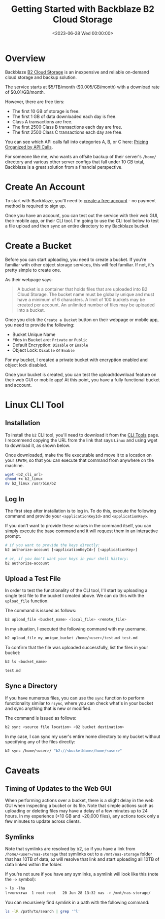 #+date: <2023-06-28 Wed 00:00:00>
#+title: Getting Started with Backblaze B2 Cloud Storage
#+description: 
#+slug: backblaze-b2

* Overview

Backblaze [[https://www.backblaze.com/b2/cloud-storage.html][B2 Cloud
Storage]] is an inexpensive and reliable on-demand cloud storage and
backup solution.

The service starts at $5/TB/month ($0.005/GB/month) with a download rate
of $0.01/GB/month.

However, there are free tiers:

- The first 10 GB of storage is free.
- The first 1 GB of data downloaded each day is free.
- Class A transactions are free.
- The first 2500 Class B transactions each day are free.
- The first 2500 Class C transactions each day are free.

You can see which API calls fall into categories A, B, or C here:
[[https://www.backblaze.com/b2/b2-transactions-price.html][Pricing
Organized by API Calls]].

For someone like me, who wants an offsite backup of their server's
=/home/= directory and various other server configs that fall under 10
GB total, Backblaze is a great solution from a financial perspective.

* Create An Account

To start with Backblaze, you'll need to
[[https://www.backblaze.com/b2/sign-up.html][create a free account]] -
no payment method is required to sign up.

Once you have an account, you can test out the service with their web
GUI, their mobile app, or their CLI tool. I'm going to use the CLI tool
below to test a file upload and then sync an entire directory to my
Backblaze bucket.

* Create a Bucket

Before you can start uploading, you need to create a bucket. If you're
familiar with other object storage services, this will feel familiar. If
not, it's pretty simple to create one.

As their webpage says:

#+begin_quote
A bucket is a container that holds files that are uploaded into B2 Cloud
Storage. The bucket name must be globally unique and must have a minimum
of 6 characters. A limit of 100 buckets may be created per account. An
unlimited number of files may be uploaded into a bucket.
#+end_quote

Once you click the =Create a Bucket= button on their webpage or mobile
app, you need to provide the following:

- Bucket Unique Name
- Files in Bucket are: =Private= or =Public=
- Default Encryption: =Disable= or =Enable=
- Object Lock: =Disable= or =Enable=

For my bucket, I created a private bucket with encryption enabled and
object lock disabled.

Once your bucket is created, you can test the upload/download feature on
their web GUI or mobile app! At this point, you have a fully functional
bucket and account.

* Linux CLI Tool

** Installation

To install the =b2= CLI tool, you'll need to download it from the
[[https://www.backblaze.com/docs/cloud-storage-command-line-tools][CLI
Tools]] page. I recommend copying the URL from the link that says
=Linux= and using wget to download it, as shown below.

Once downloaded, make the file executable and move it to a location on
your =$PATH=, so that you can execute that command from anywhere on the
machine.

#+begin_src sh
wget <b2_cli_url>
chmod +x b2_linux
mv b2_linux /usr/bin/b2
#+end_src

** Log In

The first step after installation is to log in. To do this, execute the
following command and provide your =<applicationKeyId>= and
=<applicationKey>=.

If you don't want to provide these values in the command itself, you can
simply execute the base command and it will request them in an
interactive prompt.

#+begin_src sh
# if you want to provide the keys directly:
b2 authorize-account [<applicationKeyId>] [<applicationKey>]

# or, if you don't want your keys in your shell history:
b2 authorize-account
#+end_src

** Upload a Test File

In order to test the functionality of the CLI tool, I'll start by
uploading a single test file to the bucket I created above. We can do
this with the =upload_file= function.

The command is issued as follows:

#+begin_src sh
b2 upload_file <bucket_name> <local_file> <remote_file>
#+end_src

In my situation, I executed the following command with my username.

#+begin_src sh
b2 upload_file my_unique_bucket /home/<user>/test.md test.md
#+end_src

To confirm that the file was uploaded successfully, list the files in
your bucket:

#+begin_src sh
b2 ls <bucket_name>
#+end_src

#+begin_src txt
test.md
#+end_src

** Sync a Directory

If you have numerous files, you can use the =sync= function to perform
functionality similar to =rsync=, where you can check what's in your
bucket and sync anything that is new or modified.

The command is issued as follows:

#+begin_src sh
b2 sync <source file location> <B2 bucket destination>
#+end_src

In my case, I can sync my user's entire home directory to my bucket
without specifying any of the files directly:

#+begin_src sh
b2 sync /home/<user>/ "b2://<bucketName>/home/<user>"
#+end_src

* Caveats

** Timing of Updates to the Web GUI

When performing actions over a bucket, there is a slight delay in the
web GUI when inspecting a bucket or its file. Note that simple actions
such as uploading or deleting files may have a delay of a few minutes up
to 24 hours. In my experience (<10 GB and ~20,000 files), any actions
took only a few minutes to update across clients.

** Symlinks

Note that symlinks are resolved by b2, so if you have a link from
=/home/<user>/nas-storage= that symlinks out to a =/mnt/nas-storage=
folder that has 10TB of data, =b2= will resolve that link and start
uploading all 10TB of data linked within the folder.

If you're not sure if you have any symlinks, a symlink will look like
this (note the =->= symbol):

#+begin_src sh
> ls -lha
lrwxrwxrwx  1 root root   20 Jun 28 13:32 nas -> /mnt/nas-storage/
#+end_src

You can recursively find symlink in a path with the following command:

#+begin_src sh
ls -lR /path/to/search | grep '^l'
#+end_src

